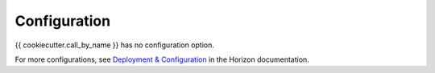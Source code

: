=============
Configuration
=============

{{ cookiecutter.call_by_name }} has no configuration option.

For more configurations, see
`Deployment & Configuration
<https://docs.openstack.org/horizon/latest/configuration/index.html>`__
in the Horizon documentation.
